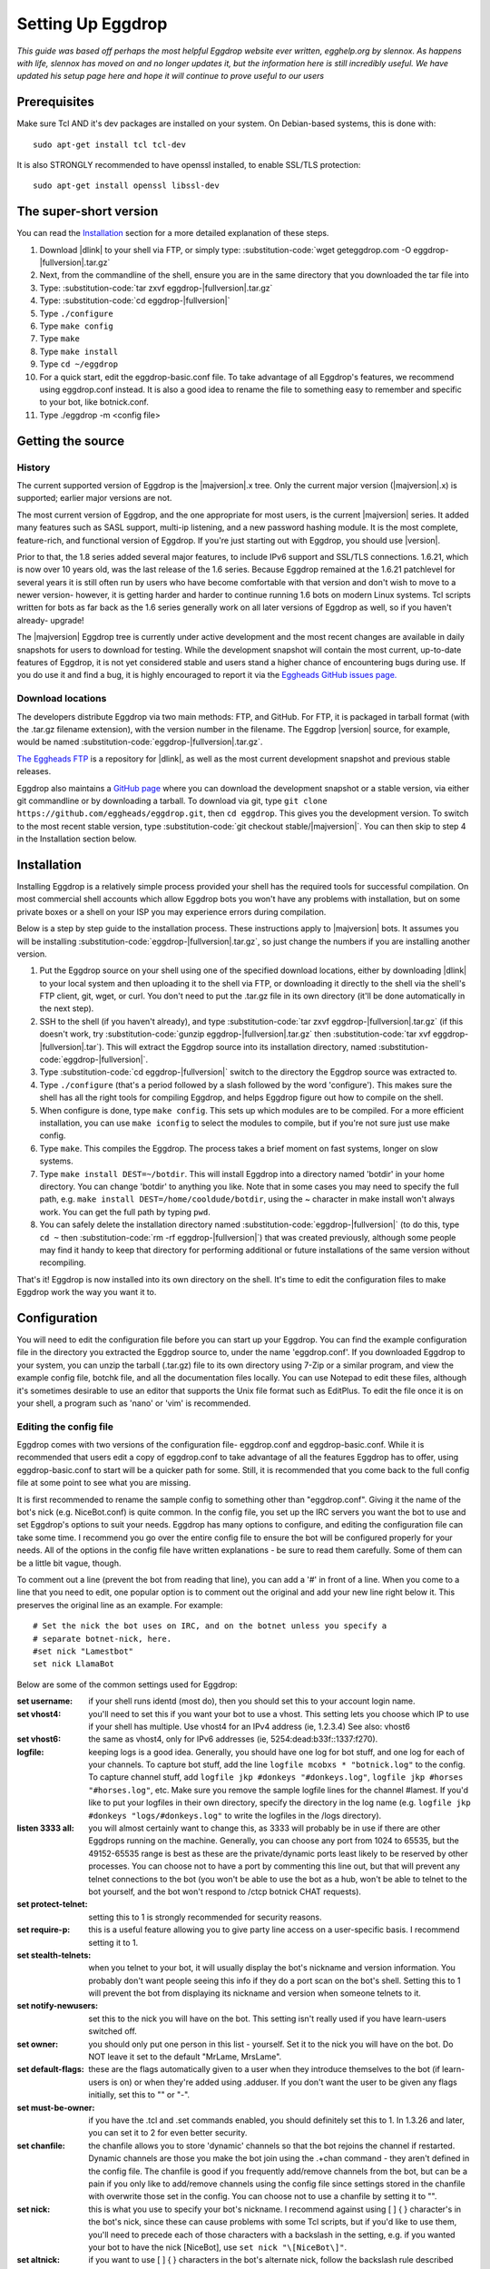 Setting Up Eggdrop
==================

*This guide was based off perhaps the most helpful Eggdrop website ever written, egghelp.org by slennox. As happens with life, slennox has moved on and no longer updates it, but the information here is still incredibly useful. We have updated his setup page here and hope it will continue to prove useful to our users*

Prerequisites
-------------

Make sure Tcl AND it's dev packages are installed on your system. On Debian-based systems, this is done with::

    sudo apt-get install tcl tcl-dev

It is also STRONGLY recommended to have openssl installed, to enable SSL/TLS protection::

    sudo apt-get install openssl libssl-dev

The super-short version
-----------------------

You can read the `Installation`_ section for a more detailed explanation of these steps.

#. Download |dlink| to your shell via FTP, or simply type: :substitution-code:`wget geteggdrop.com -O eggdrop-|fullversion|.tar.gz`
#. Next, from the commandline of the shell, ensure you are in the same directory that you downloaded the tar file into
#. Type: :substitution-code:`tar zxvf eggdrop-|fullversion|.tar.gz`
#. Type: :substitution-code:`cd eggdrop-|fullversion|`
#. Type ``./configure``
#. Type ``make config``
#. Type ``make``
#. Type ``make install``
#. Type ``cd ~/eggdrop``
#. For a quick start, edit the eggdrop-basic.conf file. To take advantage of all Eggdrop's features, we recommend using eggdrop.conf instead. It is also a good idea to rename the file to something easy to remember and specific to your bot, like botnick.conf.
#. Type ./eggdrop -m <config file>

Getting the source
------------------

History
~~~~~~~

The current supported version of Eggdrop is the |majversion|.x tree. Only the current major version (|majversion|.x) is supported; earlier major versions are not.

The most current version of Eggdrop, and the one appropriate for most users, is the current |majversion| series. It added many features such as SASL support, multi-ip listening, and a new password hashing module. It is the most complete, feature-rich, and functional version of Eggdrop. If you're just starting out with Eggdrop, you should use |version|.

Prior to that, the 1.8 series added several major features, to include IPv6 support and SSL/TLS connections. 1.6.21, which is now over 10 years old, was the last release of the 1.6 series. Because Eggdrop remained at the 1.6.21 patchlevel for several years it is still often run by users who have become comfortable with that version and don't wish to move to a newer version- however, it is getting harder and harder to continue running 1.6 bots on modern Linux systems. Tcl scripts written for bots as far back as the 1.6 series generally work on all later versions of Eggdrop as well, so if you haven't already- upgrade!

The |majversion| Eggdrop tree is currently under active development and the most recent changes are available in daily snapshots for users to download for testing. While the development snapshot will contain the most current, up-to-date features of Eggdrop, it is not yet considered stable and users stand a higher chance of encountering bugs during use. If you do use it and find a bug, it is highly encouraged to report it via the `Eggheads GitHub issues page. <https://github.com/eggheads/eggdrop/issues>`_

Download locations
~~~~~~~~~~~~~~~~~~

The developers distribute Eggdrop via two main methods: FTP, and GitHub. For FTP, it is packaged in tarball format (with the .tar.gz filename extension), with the version number in the filename. The Eggdrop |version| source, for example, would be named :substitution-code:`eggdrop-|fullversion|.tar.gz`.

`The Eggheads FTP <https://ftp.eggheads.org/pub/eggdrop/>`_ is a repository for |dlink|, as well as the most current development snapshot and previous stable releases.

Eggdrop also maintains a `GitHub page <https://github.com/eggheads/eggdrop>`_ where you can download the development snapshot or a stable version, via either git commandline or by downloading a tarball. To download via git, type ``git clone https://github.com/eggheads/eggdrop.git``, then ``cd eggdrop``. This gives you the development version. To switch to the most recent stable version, type :substitution-code:`git checkout stable/|majversion|`. You can then skip to step 4 in the Installation section below.

Installation
------------

Installing Eggdrop is a relatively simple process provided your shell has the required tools for successful compilation. On most commercial shell accounts which allow Eggdrop bots you won't have any problems with installation, but on some private boxes or a shell on your ISP you may experience errors during compilation.

Below is a step by step guide to the installation process. These instructions apply to |majversion| bots. It assumes you will be installing :substitution-code:`eggdrop-|fullversion|.tar.gz`, so just change the numbers if you are installing another version.

1. Put the Eggdrop source on your shell using one of the specified download locations, either by downloading |dlink| to your local system and then uploading it to the shell via FTP, or downloading it directly to the shell via the shell's FTP client, git, wget, or curl. You don't need to put the .tar.gz file in its own directory (it'll be done automatically in the next step).

2. SSH to the shell (if you haven't already), and type :substitution-code:`tar zxvf eggdrop-|fullversion|.tar.gz` (if this doesn't work, try :substitution-code:`gunzip eggdrop-|fullversion|.tar.gz` then :substitution-code:`tar xvf eggdrop-|fullversion|.tar`). This will extract the Eggdrop source into its installation directory, named :substitution-code:`eggdrop-|fullversion|`.

3. Type :substitution-code:`cd eggdrop-|fullversion|` switch to the directory the Eggdrop source was extracted to.

4. Type ``./configure`` (that's a period followed by a slash followed by the word 'configure').  This makes sure the shell has all the right tools for compiling Eggdrop, and helps Eggdrop figure out how to compile on the shell.

5. When configure is done, type ``make config``. This sets up which modules are to be compiled. For a more efficient installation, you can use ``make iconfig`` to select the modules to compile, but if you're not sure just use make config.

6. Type ``make``. This compiles the Eggdrop. The process takes a brief moment on fast systems, longer on slow systems.

7. Type ``make install DEST=~/botdir``. This will install Eggdrop into a directory named 'botdir' in your home directory. You can change 'botdir' to anything you like. Note that in some cases you may need to specify the full path, e.g. ``make install DEST=/home/cooldude/botdir``, using the ~ character in make install won't always work. You can get the full path by typing ``pwd``.

8. You can safely delete the installation directory named :substitution-code:`eggdrop-|fullversion|` (to do this, type ``cd ~`` then :substitution-code:`rm -rf eggdrop-|fullversion|`) that was created previously, although some people may find it handy to keep that directory for performing additional or future installations of the same version without recompiling.

That's it! Eggdrop is now installed into its own directory on the shell. It's time to edit the configuration files to make Eggdrop work the way you want it to.

Configuration
-------------

You will need to edit the configuration file before you can start up your Eggdrop. You can find the example configuration file in the directory you extracted the Eggdrop source to, under the name 'eggdrop.conf'. If you downloaded Eggdrop to your system, you can unzip the tarball (.tar.gz) file to its own directory using 7-Zip or a similar program, and view the example config file, botchk file, and all the documentation files locally. You can use Notepad to edit these files, although it's sometimes desirable to use an editor that supports the Unix file format such as EditPlus. To edit the file once it is on your shell, a program such as 'nano' or 'vim' is recommended.

Editing the config file
~~~~~~~~~~~~~~~~~~~~~~~

Eggdrop comes with two versions of the configuration file- eggdrop.conf and eggdrop-basic.conf. While it is recommended that users edit a copy of eggdrop.conf to take advantage of all the features Eggdrop has to offer, using eggdrop-basic.conf to start will be a quicker path for some. Still, it is recommended that you come back to the full config file at some point to see what you are missing.

It is first recommended to rename the sample config to something other than "eggdrop.conf". Giving it the name of the bot's nick (e.g. NiceBot.conf) is quite common. In the config file, you set up the IRC servers you want the bot to use and set Eggdrop's options to suit your needs. Eggdrop has many options to configure, and editing the configuration file can take some time. I recommend you go over the entire config file to ensure the bot will be configured properly for your needs. All of the options in the config file have written explanations - be sure to read them carefully. Some of them can be a little bit vague, though.

To comment out a line (prevent the bot from reading that line), you can add a '#' in front of a line. When you come to a line that you need to edit, one popular option is to comment out the original and add your new line right below it. This preserves the original line as an example. For example::

	# Set the nick the bot uses on IRC, and on the botnet unless you specify a
	# separate botnet-nick, here.
	#set nick "Lamestbot"
	set nick LlamaBot

Below are some of the common settings used for Eggdrop:

:set username: if your shell runs identd (most do), then you should set this to your account login name.

:set vhost4: you'll need to set this if you want your bot to use a vhost. This setting lets you choose which IP to use if your shell has multiple. Use vhost4 for an IPv4 address (ie, 1.2.3.4) See also: vhost6

:set vhost6: the same as vhost4, only for IPv6 addresses (ie, 5254:dead:b33f::1337:f270).

:logfile: keeping logs is a good idea. Generally, you should have one log for bot stuff, and one log for each of your channels. To capture bot stuff, add the line ``logfile mcobxs * "botnick.log"`` to the config. To capture channel stuff, add ``logfile jkp #donkeys "#donkeys.log"``, ``logfile jkp #horses "#horses.log"``, etc. Make sure you remove the sample logfile lines for the channel #lamest. If you'd like to put your logfiles in their own directory, specify the directory in the log name (e.g. ``logfile jkp #donkeys "logs/#donkeys.log"`` to write the logfiles in the /logs directory).

:listen 3333 all: you will almost certainly want to change this, as 3333 will probably be in use if there are other Eggdrops running on the machine. Generally, you can choose any port from 1024 to 65535, but the 49152-65535 range is best as these are the private/dynamic ports least likely to be reserved by other processes. You can choose not to have a port by commenting this line out, but that will prevent any telnet connections to the bot (you won't be able to use the bot as a hub, won't be able to telnet to the bot yourself, and the bot won't respond to /ctcp botnick CHAT requests).

:set protect-telnet: setting this to 1 is strongly recommended for security reasons.

:set require-p: this is a useful feature allowing you to give party line access on a user-specific basis. I recommend setting it to 1.

:set stealth-telnets: when you telnet to your bot, it will usually display the bot's nickname and version information. You probably don't want people seeing this info if they do a port scan on the bot's shell. Setting this to 1 will prevent the bot from displaying its nickname and version when someone telnets to it.

:set notify-newusers: set this to the nick you will have on the bot. This setting isn't really used if you have learn-users switched off.

:set owner: you should only put one person in this list - yourself. Set it to the nick you will have on the bot. Do NOT leave it set to the default "MrLame, MrsLame".

:set default-flags: these are the flags automatically given to a user when they introduce themselves to the bot (if learn-users is on) or when they're added using .adduser. If you don't want the user to be given any flags initially, set this to "" or "-".

:set must-be-owner: if you have the .tcl and .set commands enabled, you should definitely set this to 1. In 1.3.26 and later, you can set it to 2 for even better security.

:set chanfile: the chanfile allows you to store 'dynamic' channels so that the bot rejoins the channel if restarted. Dynamic channels are those you make the bot join using the .+chan command - they aren't defined in the config file. The chanfile is good if you frequently add/remove channels from the bot, but can be a pain if you only like to add/remove channels using the config file since settings stored in the chanfile with overwrite those set in the config. You can choose not to use a chanfile by setting it to "".

:set nick: this is what you use to specify your bot's nickname. I recommend against using [ ] { } \ character's in the bot's nick, since these can cause problems with some Tcl scripts, but if you'd like to use them, you'll need to precede each of those characters with a backslash in the setting, e.g. if you wanted your bot to have the nick [NiceBot], use ``set nick "\[NiceBot\]"``.

:set altnick: if you want to use [ ] { } \ characters in the bot's alternate nick, follow the backslash rule described previously.

:server add: you should specify multiple servers in this list, in case the bot is unable to connect to the first server. The format for this list is shown below: 

.. code-block:: tcl

  server add you.need.to.change.this:6667
  server add another.example.com:7000:password
  server add [2001:db8:618:5c0:263::]:6669:password
  server add ssl.example.net:+6697

:set learn-users: this is an important setting that determines how users will be added to your Eggdrop. If set to 1, people can add themselves to the bot by sending 'hello' to it (the user will be added with the flags set in default-flags). If set to 0, users cannot add themselves - a master or owner must add them using the .adduser command.

:set dcc-block: although the example config file recommends you set this to 0 (turbo-dcc), this may cause DCC transfers to abort prematurely. If you'll be using DCC transfers a lot, set this to 1024.

Finally, be sure to remove the 'die' commands from the config (there are two of them 'hidden' in various places), or the bot won't start. Once you've finished editing the config file, make sure you rename it to something other than
"eggdrop.conf" if you haven't already. Then, if you edited the config file locally, upload the config file to the directory you installed the bot.

Starting the Eggdrop
--------------------

Phew! Now that you've compiled, installed, and configured Eggdrop, it's time to start it up. Switch to the directory to which you installed the bot, cross your fingers, and type ``./eggdrop -m <config>`` (where <config> is the name you gave to the config file). Eggdrop should start up, and the bot should appear on IRC within a few minutes. The -m option creates a new userfile for your bot, and is only needed the first time you start your Eggdrop. In future, you will only need to type ./eggdrop <config> to start the bot. Make sure you take the time to read what it tells you when you start it up!

Once your bot is on IRC, it's important that you promptly introduce yourself to the bot. Msg it the 'hello' command you specified in the config file, e.g. ``/msg <botnick> hello``. This will make you the bot's owner. Once that's done, you need to set a password using ``/msg <botnick> pass <password>``. You can then DCC chat to the bot.

Now that your Eggdrop is on IRC and you've introduced yourself as owner, it's time to learn how to use your Eggdrop!

No show?
~~~~~~~~

If your bot didn't appear on IRC, you should log in to the shell and view the bot's logfile (the default in the config file is "logs/eggdrop.log"). Note that logfile entries are not written to disk immediately unless quick-logs is enabled, so you may have to wait a few minutes before the logfile appears, or contains messages that indicate why your bot isn't showing up.

Additionally, you can kill the bot via the command line (``kill pid``, the pid is shown to you when you started the bot or can be viewed by running ``ps x``) and then restart it with the -mnt flag, which will launch you directly into the partyline, to assist with troubleshooting. Note that if you use the -t flag, the bot will not persist and you will kill it once you quit the partyline.

If you're still unsure what the problem is, try asking in #eggdrop on Libera, and be sure to include any relevant information from the logfile. Good luck!
